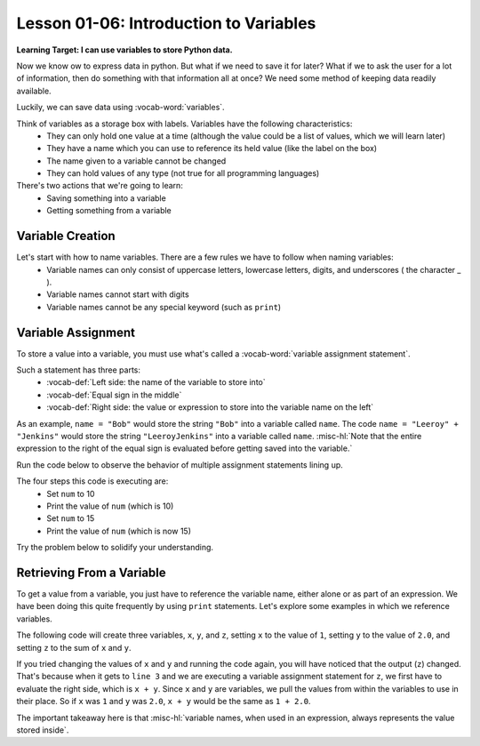 .. qnum::
   :start: 1
   :prefix: ch0106-

..  Copyright (C) 2016 Timothy Chen.  Permission is granted to copy, distribute
    and/or modify this document under the terms of the GNU Free Documentation
    License, Version 1.3 or any later version published by the Free Software
    Foundation; with the Invariant Sections being Contributor List, Lesson 00-01: 
    Introduction To The Course, no Front-Cover Texts, and no Back-Cover Texts.  
    A copy of the license is included in the section entitled "GNU Free 
    Documentation License".

Lesson 01-06: Introduction to Variables
=======================================

**Learning Target: I can use variables to store Python data.**

Now we know ow to express data in python.  But what if we need to save it for later?  What if we to ask the user for a lot of information, then do something with that information all at once?  We need some method of keeping data readily available.

Luckily, we can save data using :vocab-word:`variables`.

Think of variables as a storage box with labels.  Variables have the following characteristics:
	- They can only hold one value at a time (although the value could be a list of values, which we will learn later)
	- They have a name which you can use to reference its held value (like the label on the box)
	- The name given to a variable cannot be changed
	- They can hold values of any type (not true for all programming languages)

There's two actions that we're going to learn:
	- Saving something into a variable
	- Getting something from a variable

Variable Creation
-----------------

Let's start with how to name variables.  There are a few rules we have to follow when naming variables:
	- Variable names can only consist of uppercase letters, lowercase letters, digits, and underscores ( the character _ ).
	- Variable names cannot start with digits
	- Variable names cannot be any special keyword (such as ``print``)

.. mchoice:: cfu_var_1
	:multiple_answers:
	:correct: a,b,e
	:answer_a: NAME
	:answer_b: n4m3
	:answer_c: |\|4M3
	:answer_d: 1_name
	:answer_e: ______name_
	:feedback_a: Great job!
	:feedback_b: Great job!
	:feedback_c: Check the rules of what the name can contain!
	:feedback_d: What can variables not start with?
	:feedback_e: Great job!

	Select all valid variable names.

Variable Assignment
-------------------

To store a value into a variable, you must use what's called a :vocab-word:`variable assignment statement`.

Such a statement has three parts:
	- :vocab-def:`Left side: the name of the variable to store into`
	- :vocab-def:`Equal sign in the middle`
	- :vocab-def:`Right side: the value or expression to store into the variable name on the left`

As an example, ``name = "Bob"`` would store the string ``"Bob"`` into a variable called ``name``.
The code ``name = "Leeroy" + "Jenkins"`` would store the string ``"LeeroyJenkins"`` into a variable called ``name``.  :misc-hl:`Note that the entire expression to the right of the equal sign is evaluated before getting saved into the variable.`

Run the code below to observe the behavior of multiple assignment statements lining up.

.. activecode:: ac_var_1
	:nocodelens:

	num = 10
	print("\n") #this is to make the output line up, ignore this line
	print(num)
	num = 15
	print("\n") #same as before, ignore this line!
	print(num)

The four steps this code is executing are:
	- Set ``num`` to 10
	- Print the value of ``num`` (which is 10)
	- Set ``num`` to 15
	- Print the value of ``num`` (which is now 15)

Try the problem below to solidify your understanding.

.. parsonsprob:: cfu_var_1

	Order the code in the correct order that will correct set the variable saying to "hello", then set saying to "goodbye", then print saying.
	-----
	saying = "hello"
	saying = "goodbye"
	print saying

Retrieving From a Variable
--------------------------

To get a value from a variable, you just have to reference the variable name, either alone or as part of an expression.  We have been doing this quite frequently by using ``print`` statements.  Let's explore some examples in which we reference variables.

The following code will create three variables, ``x``, ``y``, and ``z``, setting ``x`` to the value of ``1``, setting ``y`` to the value of ``2.0``, and setting ``z`` to the sum of ``x`` and ``y``.

.. activecode:: ac_var_2
	:nocodelens:
	:caption: Try changing the values of x and y, run the code, and observe how it changes!

	x = 1
	y = 2.0
	z = x + y
	print z
	
	a = 10
	print a + 3.5

If you tried changing the values of ``x`` and ``y`` and running the code again, you will have noticed that the output (``z``) changed.  That's because when it gets to ``line 3`` and we are executing a variable assignment statement for ``z``, we first have to evaluate the right side, which is ``x + y``.  Since ``x`` and ``y`` are variables, we pull the values from within the variables to use in their place.  So if ``x`` was ``1`` and ``y`` was ``2.0``, ``x + y`` would be the same as ``1 + 2.0``.

The important takeaway here is that :misc-hl:`variable names, when used in an expression, always represents the value stored inside`.